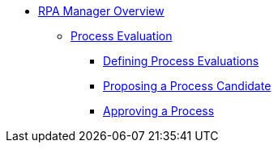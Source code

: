 * xref::rpa-manager-overview.adoc[RPA Manager Overview]
** xref::manager-processevaluation-overview.adoc[Process Evaluation]
*** xref::manager-processevaluation-defining.adoc[Defining Process Evaluations]
*** xref::manager-processevaluation-proposing.adoc[Proposing a Process Candidate]
*** xref::manager-processevaluation-approving.adoc[Approving a Process]

